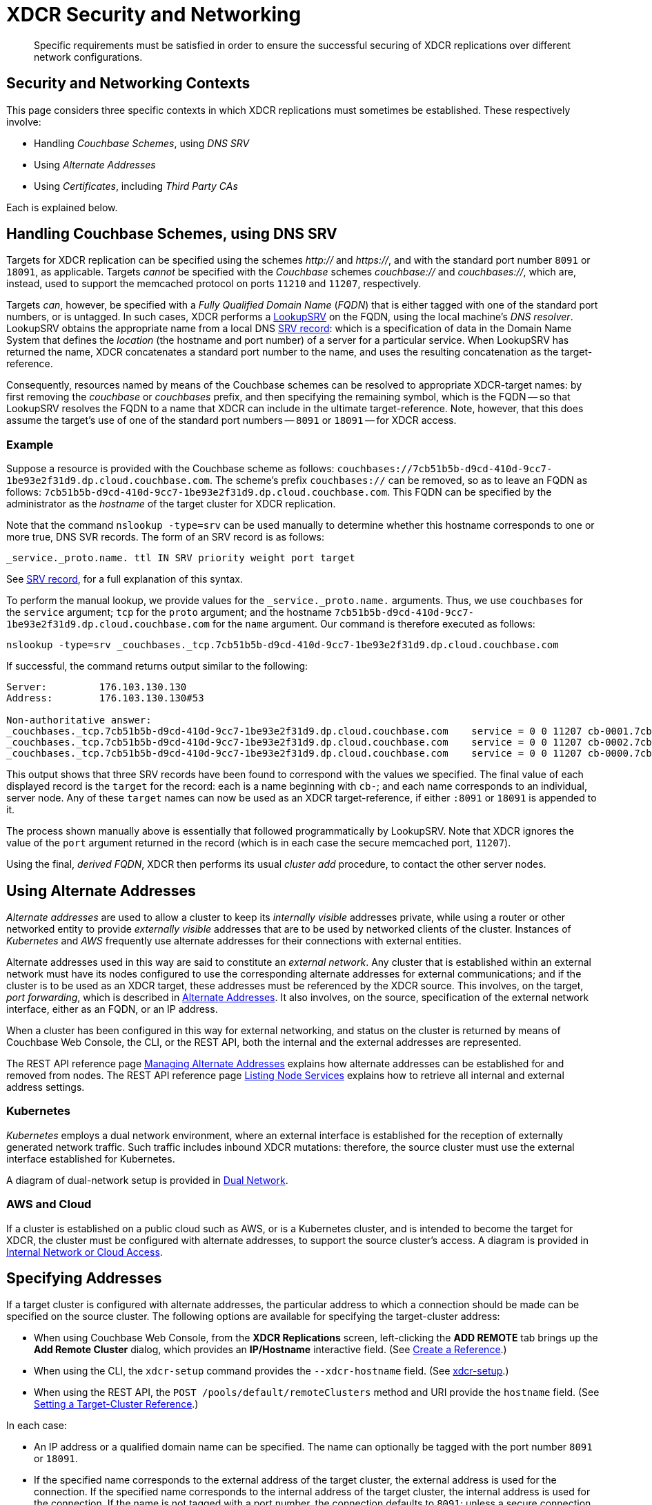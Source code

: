 = XDCR Security and Networking
:description: Specific requirements must be satisfied in order to ensure the successful securing of XDCR replications over different network configurations.

[abstract]
{description}

== Security and Networking Contexts

This page considers three specific contexts in which XDCR replications must sometimes be established.
These respectively involve:

* Handling _Couchbase Schemes_, using _DNS SRV_

* Using _Alternate Addresses_

* Using _Certificates_, including _Third Party CAs_

Each is explained below.

[#dnssrv]
== Handling Couchbase Schemes, using DNS SRV

Targets for XDCR replication can be specified using the schemes _http://_ and _https://_, and with the standard port number `8091` or `18091`, as applicable.
Targets _cannot_ be specified with the _Couchbase_ schemes _couchbase://_ and _couchbases://_, which are, instead, used to support the memcached protocol on ports `11210` and `11207`, respectively.

Targets _can_, however, be specified with a _Fully Qualified Domain Name_ (_FQDN_) that is either tagged with one of the standard port numbers, or is untagged.
In such cases, XDCR performs a https://go.dev/src/net/lookup.go[LookupSRV^] on the FQDN, using the local machine’s _DNS resolver_.
LookupSRV obtains the appropriate name from a local DNS https://en.wikipedia.org/wiki/SRV_record[SRV record^]: which is a specification of data in the Domain Name System that defines the _location_ (the hostname and port number) of a server for a particular service.
When LookupSRV has returned the name, XDCR concatenates a standard port number to the name, and uses the resulting concatenation as the target-reference.

Consequently, resources named by means of the Couchbase schemes can be resolved to appropriate XDCR-target names: by first removing the _couchbase_ or _couchbases_ prefix, and then specifying the remaining symbol, which is the FQDN -- so that LookupSRV resolves the FQDN to a name that XDCR can include in the ultimate target-reference.
Note, however, that this does assume the target's use of one of the standard port numbers -- `8091` or `18091` -- for XDCR access.

=== Example

Suppose a resource is provided with the Couchbase scheme as follows: `couchbases://7cb51b5b-d9cd-410d-9cc7-1be93e2f31d9.dp.cloud.couchbase.com`.
The scheme's prefix `couchbases://` can be removed, so as to leave an FQDN as follows: `7cb51b5b-d9cd-410d-9cc7-1be93e2f31d9.dp.cloud.couchbase.com`.
This FQDN can be specified by the administrator as the _hostname_ of the target cluster for XDCR replication.

Note that the command `nslookup -type=srv` can be used manually to determine whether this hostname corresponds to one or more true, DNS SVR records.
The form of an SRV record is as follows:

----
_service._proto.name. ttl IN SRV priority weight port target
----

See https://en.wikipedia.org/wiki/SRV_record[SRV record^], for a full explanation of this syntax.

To perform the manual lookup, we provide values for the `_service._proto.name.` arguments.
Thus, we use `couchbases` for the `service` argument; `tcp` for the `proto` argument; and the hostname `7cb51b5b-d9cd-410d-9cc7-1be93e2f31d9.dp.cloud.couchbase.com` for the `name` argument.
Our command is therefore executed as follows:

----
nslookup -type=srv _couchbases._tcp.7cb51b5b-d9cd-410d-9cc7-1be93e2f31d9.dp.cloud.couchbase.com
----

If successful, the command returns output similar to the following:

----
Server:		176.103.130.130
Address:	176.103.130.130#53

Non-authoritative answer:
_couchbases._tcp.7cb51b5b-d9cd-410d-9cc7-1be93e2f31d9.dp.cloud.couchbase.com	service = 0 0 11207 cb-0001.7cb51b5b-d9cd-410d-9cc7-1be93e2f31d9.dp.cloud.couchbase.com.
_couchbases._tcp.7cb51b5b-d9cd-410d-9cc7-1be93e2f31d9.dp.cloud.couchbase.com	service = 0 0 11207 cb-0002.7cb51b5b-d9cd-410d-9cc7-1be93e2f31d9.dp.cloud.couchbase.com.
_couchbases._tcp.7cb51b5b-d9cd-410d-9cc7-1be93e2f31d9.dp.cloud.couchbase.com	service = 0 0 11207 cb-0000.7cb51b5b-d9cd-410d-9cc7-1be93e2f31d9.dp.cloud.couchbase.com.
----

This output shows that three SRV records have been found to correspond with the values we specified.
The final value of each displayed record is the `target` for the record: each is a name beginning with `cb-`; and each name corresponds to an individual, server node.
Any of these `target` names can now be used as an XDCR target-reference, if either `:8091` or `18091` is appended to it.

The process shown manually above is essentially that followed programmatically by LookupSRV.
Note that XDCR ignores the value of the `port` argument returned in the record (which is in each case the secure memcached port, `11207`).

Using the final, _derived FQDN_, XDCR then performs its usual _cluster add_ procedure, to contact the other server nodes.

== Using Alternate Addresses

_Alternate addresses_ are used to allow a cluster to keep its _internally visible_ addresses private, while using a router or other networked entity to provide _externally visible_ addresses that are to be used by networked clients of the cluster.
Instances of _Kubernetes_ and _AWS_ frequently use alternate addresses for their connections with external entities.

Alternate addresses used in this way are said to constitute an _external network_.
Any cluster that is established within an external network must have its nodes configured to use the corresponding alternate addresses for external communications; and if the cluster is to be used as an XDCR target, these addresses must be referenced by the XDCR source.
This involves, on the target, _port forwarding_, which is described in xref:learn:clusters-and-availability/connectivity.adoc#alternate-addresses[Alternate Addresses].
It also involves, on the source, specification of the external network interface, either as an FQDN, or an IP address.

When a cluster has been configured in this way for external networking, and status on the cluster is returned by means of Couchbase Web Console, the CLI, or the REST API, both the internal and the external addresses are represented.

The REST API reference page xref:rest-api:rest-set-up-alternate-address.adoc[Managing Alternate Addresses] explains how alternate addresses can be established for and removed from nodes.
The REST API reference page xref:rest-api:rest-list-node-services.adoc[Listing Node Services] explains how to retrieve all internal and external address settings.

=== Kubernetes

_Kubernetes_ employs a dual network environment, where an external interface is established for the reception of externally generated network traffic.
Such traffic includes inbound XDCR mutations: therefore, the source cluster must use the external interface established for Kubernetes.

A diagram of dual-network setup is provided in xref:learn:clusters-and-availability/connectivity.adoc#dual-network[Dual Network].

=== AWS and Cloud

If a cluster is established on a public cloud such as AWS, or is a Kubernetes cluster, and is intended to become the target for XDCR, the cluster must be configured with alternate addresses, to support the source cluster's access.
A diagram is provided in xref:learn:clusters-and-availability/connectivity.adoc#internal-network-or-cloud-access[Internal Network or Cloud Access].

== Specifying Addresses

If a target cluster is configured with alternate addresses, the particular address to which a connection should be made can be specified on the source cluster.
The following options are available for specifying the target-cluster address:

* When using Couchbase Web Console, from the *XDCR Replications* screen, left-clicking the *ADD REMOTE* tab brings up the *Add Remote Cluster* dialog, which provides an *IP/Hostname* interactive field.
(See xref:manage:manage-xdcr/create-xdcr-reference.adoc[Create a Reference].)

* When using the CLI, the `xdcr-setup` command provides the `--xdcr-hostname` field.
(See xref:cli:cbcli/couchbase-cli-xdcr-setup.adoc[xdcr-setup].)

* When using the REST API, the `POST /pools/default/remoteClusters` method and URI provide the `hostname` field.
(See xref:rest-api:rest-xdcr-create-ref.adoc[Setting a Target-Cluster Reference].)

In each case:

* An IP address or a qualified domain name can be specified.
The name can optionally be tagged with the port number `8091` or `18091`.

* If the specified name corresponds to the external address of the target cluster, the external address is used for the connection.
If the specified name corresponds to the internal address of the target cluster, the internal address is used for the connection.
If the name is not tagged with a port number, the connection defaults to `8091`; unless a secure connection is specified in another field, in which case `18091` is used.
(Note that the REST API provides a `network_type` parameter, which can be set to `external`, so as to enforce a secure connection: see xref:rest-api:rest-xdcr-create-ref.adoc[Setting a Target-Cluster Reference].)

* If the specified name corresponds to a DNS SRV entry, this entry is located by LookupSRV.
If at least one of the underlying names points to the external FQDN for the target cluster, then the external address is used for the connection.
Otherwise, the internal address is used.
(See xref:xdcr-reference:xdcr-security-and-networking.adoc#dnssrv[Handling Couchbase Schemes, using DNS SRV], above.)

== XDCR and Certificate Management

To be fully secure, XDCR requires _x.509 certificates_ to have been established on the target cluster.
The source cluster can authenticate with the target by means _either_ of a username and password _or_ of its own x.509 certificates.

=== Preparing to Configure Secure Replications

A complete overview of certificate management for Couchbase Server is provided in xref:learn:security/certificates.adoc[Certificates]; examples of establishing secure connections are provided in xref:manage:manage-xdcr/secure-xdcr-replication.adoc[Secure a Replication].
An overview of _Transport Layer Security_ is provided in xref:learn:security/on-the-wire-security.adoc[On-the-Wire Security]; and examples are provided in xref:manage:manage-security/manage-tls.adoc[Manage On-the-Wire Security].
Detailed information on the communication _handshake_ implemented by _Transport Layer Security_ can be found in https://en.wikipedia.org/wiki/Transport_Layer_Security#TLS_handshake[TLS Handshake^].
Administrators intending to establish secure replications should be familiar with all of the above content.
A number of key issues are summarized below.

=== Defining Client and Server

When a fully secure XDCR replication is configured, the source cluster should be considered the _client_, and the target cluster the _server_.

=== Understanding Root, Intermediate, and Node Certificates

As described in xref:learn:security/certificates.adoc[Certificates], the authority of a networked entity, such as a cluster or an application, is, in a production context, represented by a _root_ certificate, provided by a known _Certificate Authority_.
This root certificate (or _CA_) must be included in the _trust store_ of the target cluster.
See xref:learn:security/using-multiple-cas.adoc[Using Multiple Root Certificates] for information on the trust store, and see xref:rest-api:load-trusted-cas.adoc[Load Root Certificates] for information on loading a CA into a trust store.

Note that when the known authority's CA has been successfully loaded, it is visible by means of Couchbase Web Console, as shown in the documentation for the xref:manage:manage-security/manage-security-settings.adoc#root-certificate-security-screen-display[Certificates Security Screen].
If, on the target cluster, the CA is not visible here, it has not been loaded, and no fully secure replication will be supported.

Each node in the target cluster must be represented by its own _node_ certificate.
The CA for the target cluster must have been used to _digitally sign_ each node certificate: either directly, or (more likely) _indirectly_, by means of an _intermediate_ certificate.
When signing is complete, each node certificate must be _concatenated_ with however many intermediate certificates have been used, and appropriately posted on the node it is representing.
An overview of node-certificate preparation is provided in xref:learn:security/certificates.adoc#certificate-hierarchies[Certificate Hierarchies], and examples are provided in xref:manage:manage-security/manage-certificates.adoc[Manage Certificates].

=== Performing Certificate-Based Authentication

When the XDCR source cluster authenticates with the target cluster, the https://en.wikipedia.org/wiki/Transport_Layer_Security#TLS_handshake[TLS Handshake^] is performed.
During the course of this, the _server_ (which is the contacted target-cluster node) provides its certificate chain to the _client_ (which is the source cluster).
The source cluster validates the chain as described in xref:learn:security/certificates.adoc#node-certificate[Node Certificates].

=== Recognizing CAs

The top certificate in the chain provided to the client points to the CA for the target cluster.
As explained above, this CA must have been loaded into the trust store for the target.
Additionally, this CA must be recognizable to the client: the Couchbase Web Console interface therefore provides the ability to copy-and-paste the CA from the target cluster into the appropriate dialogue for the client: when the CA possessed by the client is determined to be the authority for the server, the connection can occur.
See xref:manage:manage-xdcr/enable-full-secure-replication.adoc#enable-fully-secure-replications-with-the-ui[Enable Fully Secure Replications with the UI], for examples.

Note that, in Couchbase Server 7.1+, _multiple root certificates_ are supported (see xref:learn:security/using-multiple-cas.adoc[Using Multiple Root Certificates].
Therefore, source and target clusters need not use the authority of the same CA: however, each must trust the CA of the other, if the client authenticates with certificates.
Therefore, if the CAs are different, the CA of the client must have been loaded into the trust store of the server, for authentication to succeed.

=== Handling Client Certificates

If the source cluster (the _client_) wishes to authenticate with the target cluster (the _server_) by means of _client certificates_, the administrator for the source must xref:manage:manage-security/enable-client-certificate-handling.adoc[Enable Client-Certificate Handling].

See xref:manage:manage-xdcr/enable-full-secure-replication.adoc#specify-full-xdcr-security-with-certificates[Specify Root and Client Certificates, and Client Private Key], for an example.

